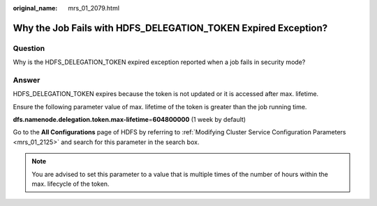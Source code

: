 :original_name: mrs_01_2079.html

.. _mrs_01_2079:

Why the Job Fails with HDFS_DELEGATION_TOKEN Expired Exception?
===============================================================

Question
--------

Why is the HDFS_DELEGATION_TOKEN expired exception reported when a job fails in security mode?

Answer
------

HDFS_DELEGATION_TOKEN expires because the token is not updated or it is accessed after max. lifetime.

Ensure the following parameter value of max. lifetime of the token is greater than the job running time.

**dfs.namenode.delegation.token.max-lifetime**\ =\ **604800000** (1 week by default)

Go to the **All Configurations** page of HDFS by referring to :ref:`Modifying Cluster Service Configuration Parameters <mrs_01_2125>` and search for this parameter in the search box.

.. note::

   You are advised to set this parameter to a value that is multiple times of the number of hours within the max. lifecycle of the token.
